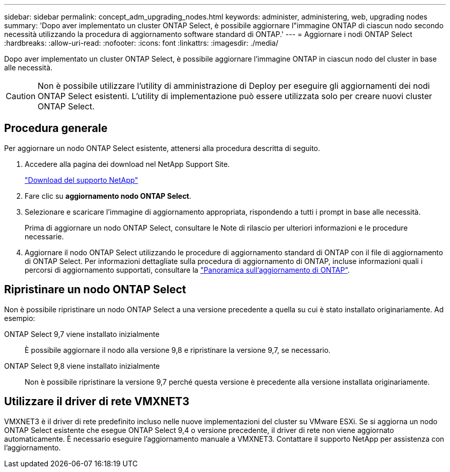---
sidebar: sidebar 
permalink: concept_adm_upgrading_nodes.html 
keywords: administer, administering, web, upgrading nodes 
summary: 'Dopo aver implementato un cluster ONTAP Select, è possibile aggiornare l"immagine ONTAP di ciascun nodo secondo necessità utilizzando la procedura di aggiornamento software standard di ONTAP.' 
---
= Aggiornare i nodi ONTAP Select
:hardbreaks:
:allow-uri-read: 
:nofooter: 
:icons: font
:linkattrs: 
:imagesdir: ./media/


[role="lead"]
Dopo aver implementato un cluster ONTAP Select, è possibile aggiornare l'immagine ONTAP in ciascun nodo del cluster in base alle necessità.


CAUTION: Non è possibile utilizzare l'utility di amministrazione di Deploy per eseguire gli aggiornamenti dei nodi ONTAP Select esistenti. L'utility di implementazione può essere utilizzata solo per creare nuovi cluster ONTAP Select.



== Procedura generale

Per aggiornare un nodo ONTAP Select esistente, attenersi alla procedura descritta di seguito.

. Accedere alla pagina dei download nel NetApp Support Site.
+
https://mysupport.netapp.com/site/downloads["Download del supporto NetApp"^]

. Fare clic su *aggiornamento nodo ONTAP Select*.
. Selezionare e scaricare l'immagine di aggiornamento appropriata, rispondendo a tutti i prompt in base alle necessità.
+
Prima di aggiornare un nodo ONTAP Select, consultare le Note di rilascio per ulteriori informazioni e le procedure necessarie.

. Aggiornare il nodo ONTAP Select utilizzando le procedure di aggiornamento standard di ONTAP con il file di aggiornamento di ONTAP Select. Per informazioni dettagliate sulla procedura di aggiornamento di ONTAP, incluse informazioni quali i percorsi di aggiornamento supportati, consultare la link:https://docs.netapp.com/us-en/ontap/upgrade/index.html["Panoramica sull'aggiornamento di ONTAP"^].




== Ripristinare un nodo ONTAP Select

Non è possibile ripristinare un nodo ONTAP Select a una versione precedente a quella su cui è stato installato originariamente. Ad esempio:

ONTAP Select 9,7 viene installato inizialmente:: È possibile aggiornare il nodo alla versione 9,8 e ripristinare la versione 9,7, se necessario.
ONTAP Select 9,8 viene installato inizialmente:: Non è possibile ripristinare la versione 9,7 perché questa versione è precedente alla versione installata originariamente.




== Utilizzare il driver di rete VMXNET3

VMXNET3 è il driver di rete predefinito incluso nelle nuove implementazioni del cluster su VMware ESXi. Se si aggiorna un nodo ONTAP Select esistente che esegue ONTAP Select 9,4 o versione precedente, il driver di rete non viene aggiornato automaticamente. È necessario eseguire l'aggiornamento manuale a VMXNET3. Contattare il supporto NetApp per assistenza con l'aggiornamento.
